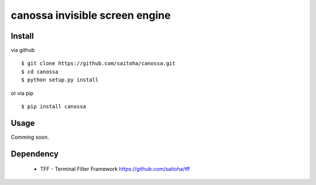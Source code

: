 canossa invisible screen engine
===============================

Install
-------

via github ::

    $ git clone https://github.com/saitoha/canossa.git
    $ cd canossa
    $ python setup.py install

or via pip ::

    $ pip install canossa


Usage
-----

Comming soon.

Dependency
----------

 - TFF - Terminal Filter Framework
   https://github.com/saitoha/tff

